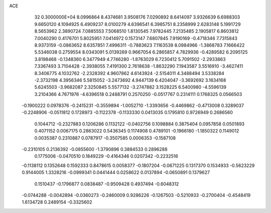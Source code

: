 ACE                                                                             
   32  0.3000000E+04
   8.0996864   8.4374681   3.9508176   7.0290892   8.6414097   3.9326639
   6.6988303   9.6650120   4.1094925   6.4909237   8.0100279   4.6396541
   6.3985751   8.2358999   2.6283148   5.1991729   8.5653962   2.3890724
   7.0885553   7.5068510   1.8130545   7.9782445   7.2135485   2.1905817
   6.8603812   7.0040290   0.4176701   5.8025951   7.0414972   0.1573147
   7.6807845   7.9190169  -0.4718346   7.7315843   8.9373159  -0.0863652
   8.6357851   7.4996311  -0.7883623   7.1163539   8.0984966  -1.3868783
   7.1666422   5.5346038   0.2759554   8.0343091   5.0139269   0.9667054
   6.2865857   4.7829936  -0.4289582   6.2095125   3.8198468  -0.1348360
   6.3477949   4.7746280  -1.8763029   6.7230412   5.7091502  -2.2933863
   7.3367493   3.7104428  -2.3938055   7.4191300   2.7618638  -1.8632290
   7.1943587   3.5516910  -3.4627411   8.3406775   4.1032762  -2.2328392
   4.9607862   4.6143924  -2.5154011   4.3488494   3.5338284  -2.3732198
   4.3956346   5.5815052  -3.2473692   4.9447139   6.4204047  -3.3692692
   3.1634168   5.6245503  -3.9682087   2.3250845   5.5577132  -3.2747882
   3.1528225   6.5400980  -4.5596139   3.2104366   4.7671976  -4.6396518
   0.2488791   0.2570250  -0.0517767   0.2314111   0.1768325   0.0566503
  -0.1900222   0.0978376  -0.2415231  -0.3559894  -1.0052710  -1.3393656
  -0.4469862  -0.4713008   0.3289037  -0.2248906  -0.0511812   0.1728973
  -0.1122378  -0.1133330   0.0413035   0.1795810   0.9726949   0.2686560
   0.1044712  -0.2327883   0.1206286   0.1132122  -0.0402756   0.1098884
   0.3875404   0.0957858   0.0501893   0.4071152   0.0067175   0.2863022
   0.5436345   0.1174908   0.4789101  -0.1966180  -1.1850322   0.1149012
   0.0035387   0.2310887   0.0787917  -0.3507585   0.0006353  -0.1587108
  -0.2310105   0.2136392  -0.0855600  -1.3790896   0.3884533   0.2896288
   0.1775006  -0.0470510   0.1849229  -0.4164346   0.0207342  -0.2232516
  -0.1138112   0.1352648   0.1592333   0.8478615   0.0058377  -0.1807204
  -0.0671225   0.1317370   0.1534933  -0.5623229   0.9144005   1.3328216
  -0.0999341   0.0441444   0.0258622   0.0137894  -0.0650891   0.1379627
   0.1510437  -0.1796877   0.0838487  -0.9509428   0.4937494  -0.6048312
  -0.0744288  -0.0042894  -0.0360273  -0.2460009   0.9286226  -0.1267503
  -0.5210933  -0.2700404  -0.4548419   1.6134728   0.2489154  -0.3325602
